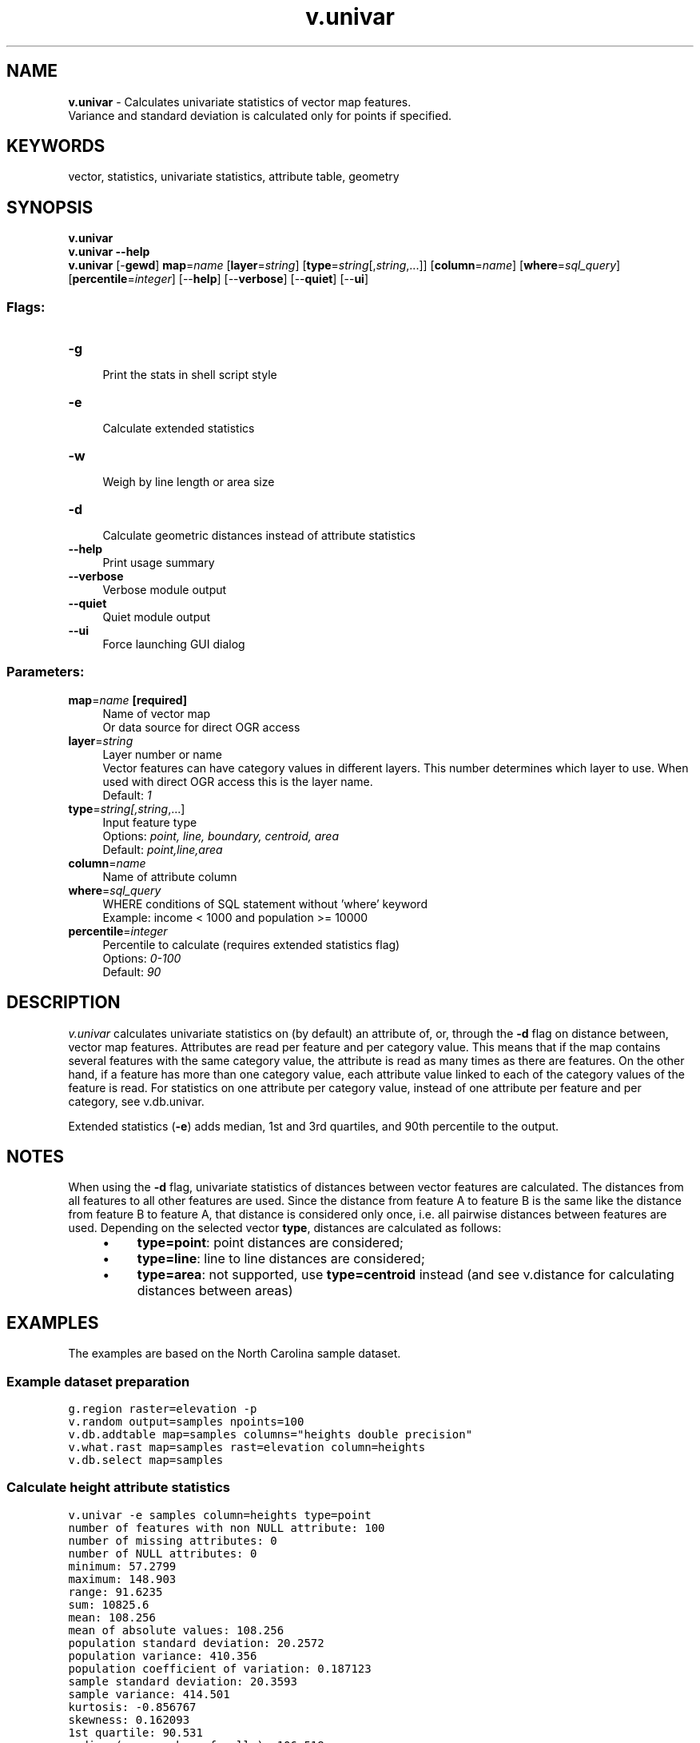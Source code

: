 .TH v.univar 1 "" "GRASS 7.8.5" "GRASS GIS User's Manual"
.SH NAME
\fI\fBv.univar\fR\fR  \- Calculates univariate statistics of vector map features.
.br
Variance and standard deviation is calculated only for points if specified.
.SH KEYWORDS
vector, statistics, univariate statistics, attribute table, geometry
.SH SYNOPSIS
\fBv.univar\fR
.br
\fBv.univar \-\-help\fR
.br
\fBv.univar\fR [\-\fBgewd\fR] \fBmap\fR=\fIname\fR  [\fBlayer\fR=\fIstring\fR]   [\fBtype\fR=\fIstring\fR[,\fIstring\fR,...]]   [\fBcolumn\fR=\fIname\fR]   [\fBwhere\fR=\fIsql_query\fR]   [\fBpercentile\fR=\fIinteger\fR]   [\-\-\fBhelp\fR]  [\-\-\fBverbose\fR]  [\-\-\fBquiet\fR]  [\-\-\fBui\fR]
.SS Flags:
.IP "\fB\-g\fR" 4m
.br
Print the stats in shell script style
.IP "\fB\-e\fR" 4m
.br
Calculate extended statistics
.IP "\fB\-w\fR" 4m
.br
Weigh by line length or area size
.IP "\fB\-d\fR" 4m
.br
Calculate geometric distances instead of attribute statistics
.IP "\fB\-\-help\fR" 4m
.br
Print usage summary
.IP "\fB\-\-verbose\fR" 4m
.br
Verbose module output
.IP "\fB\-\-quiet\fR" 4m
.br
Quiet module output
.IP "\fB\-\-ui\fR" 4m
.br
Force launching GUI dialog
.SS Parameters:
.IP "\fBmap\fR=\fIname\fR \fB[required]\fR" 4m
.br
Name of vector map
.br
Or data source for direct OGR access
.IP "\fBlayer\fR=\fIstring\fR" 4m
.br
Layer number or name
.br
Vector features can have category values in different layers. This number determines which layer to use. When used with direct OGR access this is the layer name.
.br
Default: \fI1\fR
.IP "\fBtype\fR=\fIstring[,\fIstring\fR,...]\fR" 4m
.br
Input feature type
.br
Options: \fIpoint, line, boundary, centroid, area\fR
.br
Default: \fIpoint,line,area\fR
.IP "\fBcolumn\fR=\fIname\fR" 4m
.br
Name of attribute column
.IP "\fBwhere\fR=\fIsql_query\fR" 4m
.br
WHERE conditions of SQL statement without \(cqwhere\(cq keyword
.br
Example: income < 1000 and population >= 10000
.IP "\fBpercentile\fR=\fIinteger\fR" 4m
.br
Percentile to calculate (requires extended statistics flag)
.br
Options: \fI0\-100\fR
.br
Default: \fI90\fR
.SH DESCRIPTION
\fIv.univar\fR calculates univariate statistics on (by default) an attribute
of, or, through the \fB\-d\fR flag on distance between, vector map features.
Attributes are read per feature and per category value. This means that if the
map contains several features with the same category value, the attribute is
read as many times as there are features. On the other hand, if a feature has
more than one category value, each attribute value linked to each of the
category values of the feature is read. For statistics on one attribute
per category value, instead of one attribute per feature and per category,
see v.db.univar.
.PP
Extended statistics (\fB\-e\fR) adds median, 1st and 3rd quartiles, and 90th
percentile to the output.
.SH NOTES
When using the \fB\-d\fR flag, univariate statistics of distances
between vector features are calculated. The distances from all features
to all other features are used. Since the distance from feature A to
feature B is the same like the distance from feature B to feature A,
that distance is considered only once, i.e. all pairwise distances
between features are used. Depending on the selected vector
\fBtype\fR, distances are calculated as follows:
.RS 4n
.IP \(bu 4n
\fBtype=point\fR: point distances are considered;
.IP \(bu 4n
\fBtype=line\fR: line to line distances are considered;
.IP \(bu 4n
\fBtype=area\fR: not supported, use \fBtype=centroid\fR instead (and see
v.distance for calculating distances
between areas)
.RE
.SH EXAMPLES
The examples are based on the North Carolina sample dataset.
.SS Example dataset preparation
.br
.nf
\fC
g.region raster=elevation \-p
v.random output=samples npoints=100
v.db.addtable map=samples columns=\(dqheights double precision\(dq
v.what.rast map=samples rast=elevation column=heights
v.db.select map=samples
\fR
.fi
.SS Calculate height attribute statistics
.br
.nf
\fC
v.univar \-e samples column=heights type=point
number of features with non NULL attribute: 100
number of missing attributes: 0
number of NULL attributes: 0
minimum: 57.2799
maximum: 148.903
range: 91.6235
sum: 10825.6
mean: 108.256
mean of absolute values: 108.256
population standard deviation: 20.2572
population variance: 410.356
population coefficient of variation: 0.187123
sample standard deviation: 20.3593
sample variance: 414.501
kurtosis: \-0.856767
skewness: 0.162093
1st quartile: 90.531
median (even number of cells): 106.518
3rd quartile: 126.274
90th percentile: 135.023
\fR
.fi
.SS Compare to statistics of original raster map
.br
.nf
\fC
r.univar \-e elevation
total null and non\-null cells: 2025000
total null cells: 0
Of the non\-null cells:
\-\-\-\-\-\-\-\-\-\-\-\-\-\-\-\-\-\-\-\-\-\-
n: 2025000
minimum: 55.5788
maximum: 156.33
range: 100.751
mean: 110.375
mean of absolute values: 110.375
standard deviation: 20.3153
variance: 412.712
variation coefficient: 18.4057 %
sum: 223510266.558102
1st quartile: 94.79
median (even number of cells): 108.88
3rd quartile: 126.792
90th percentile: 138.66
\fR
.fi
.SS Calculate statistic of distance between sampling points
.br
.nf
\fC
v.univar \-d samples type=point
number of primitives: 100
number of non zero distances: 4851
number of zero distances: 0
minimum: 69.9038
maximum: 18727.7
range: 18657.8
sum: 3.51907e+07
mean: 7254.33
mean of absolute values: 7254.33
population standard deviation: 3468.53
population variance: 1.20307e+07
population coefficient of variation: 0.478132
sample standard deviation: 3468.89
sample variance: 1.20332e+07
kurtosis: \-0.605406
skewness: 0.238688
\fR
.fi
.SH SEE ALSO
\fI
db.univar,
r.univar,
v.db.univar,
v.distance,
v.neighbors,
v.qcount
\fR
.SH AUTHORS
Radim Blazek, ITC\-irst
.PP
extended by:
.br
Hamish Bowman, University of Otago, New Zealand
.br
Martin Landa
.SH SOURCE CODE
.PP
Available at: v.univar source code (history)
.PP
Main index |
Vector index |
Topics index |
Keywords index |
Graphical index |
Full index
.PP
© 2003\-2020
GRASS Development Team,
GRASS GIS 7.8.5 Reference Manual
